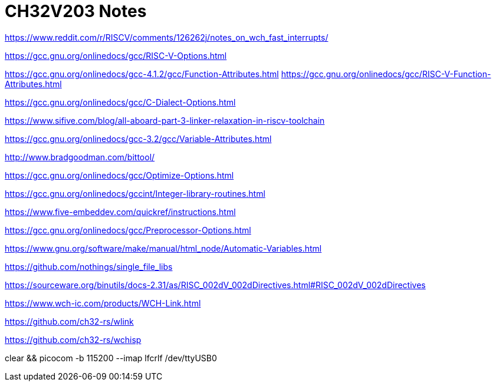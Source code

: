 = CH32V203 Notes

https://www.reddit.com/r/RISCV/comments/126262j/notes_on_wch_fast_interrupts/

https://gcc.gnu.org/onlinedocs/gcc/RISC-V-Options.html

https://gcc.gnu.org/onlinedocs/gcc-4.1.2/gcc/Function-Attributes.html
https://gcc.gnu.org/onlinedocs/gcc/RISC-V-Function-Attributes.html

https://gcc.gnu.org/onlinedocs/gcc/C-Dialect-Options.html

https://www.sifive.com/blog/all-aboard-part-3-linker-relaxation-in-riscv-toolchain

https://gcc.gnu.org/onlinedocs/gcc-3.2/gcc/Variable-Attributes.html

http://www.bradgoodman.com/bittool/

https://gcc.gnu.org/onlinedocs/gcc/Optimize-Options.html

https://gcc.gnu.org/onlinedocs/gccint/Integer-library-routines.html

https://www.five-embeddev.com/quickref/instructions.html


https://gcc.gnu.org/onlinedocs/gcc/Preprocessor-Options.html


https://www.gnu.org/software/make/manual/html_node/Automatic-Variables.html


https://github.com/nothings/single_file_libs


https://sourceware.org/binutils/docs-2.31/as/RISC_002dV_002dDirectives.html#RISC_002dV_002dDirectives


https://www.wch-ic.com/products/WCH-Link.html

https://github.com/ch32-rs/wlink

https://github.com/ch32-rs/wchisp


clear && picocom -b 115200 --imap lfcrlf /dev/ttyUSB0
